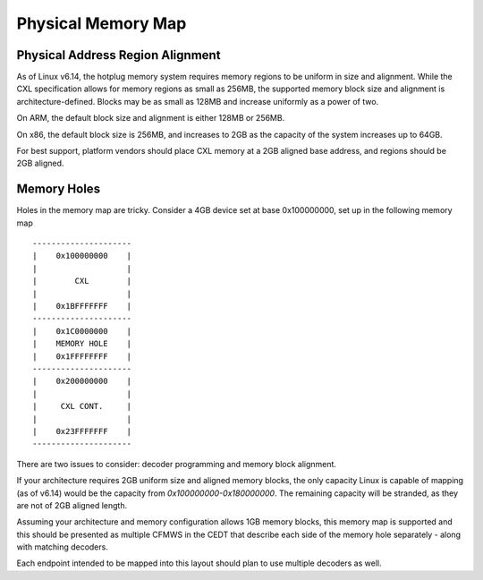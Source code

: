 .. physical memory map documentation

Physical Memory Map
===================

Physical Address Region Alignment
---------------------------------

As of Linux v6.14, the hotplug memory system requires memory regions to be uniform in size and alignment.  While the CXL specification allows for memory regions as small as 256MB, the supported memory block size and alignment is architecture-defined. Blocks may be as small as 128MB and increase uniformly as a power of two.

On ARM, the default block size and alignment is either 128MB or 256MB.

On x86, the default block size is 256MB, and increases to 2GB as the capacity of the system increases up to 64GB.

For best support, platform vendors should place CXL memory at a 2GB aligned base address, and regions should be 2GB aligned.


Memory Holes
------------

Holes in the memory map are tricky.  Consider a 4GB device set at base 0x100000000, set up in the following memory map ::

  ---------------------
  |    0x100000000    |
  |                   |
  |        CXL        |
  |                   |
  |    0x1BFFFFFFF    |
  ---------------------
  |    0x1C0000000    |
  |    MEMORY HOLE    |
  |    0x1FFFFFFFF    |
  ---------------------
  |    0x200000000    |
  |                   |
  |     CXL CONT.     |
  |                   |
  |    0x23FFFFFFF    |
  ---------------------

There are two issues to consider: decoder programming and memory block alignment.

If your architecture requires 2GB uniform size and aligned memory blocks, the only capacity Linux is capable of mapping (as of v6.14) would be the capacity from `0x100000000-0x180000000`.  The remaining capacity will be stranded, as they are not of 2GB aligned length.

Assuming your architecture and memory configuration allows 1GB memory blocks, this memory map is supported and this should be presented as multiple CFMWS in the CEDT that describe each side of the memory hole separately - along with matching decoders.

Each endpoint intended to be mapped into this layout should plan to use multiple decoders as well.

